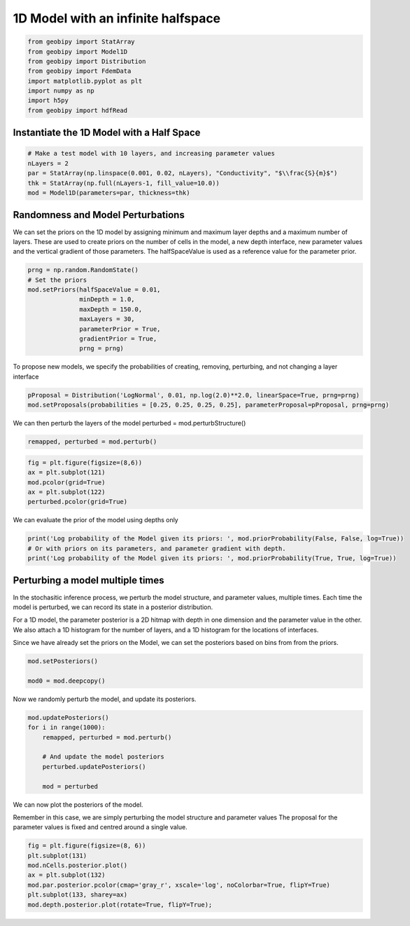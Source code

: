 .. only:: html

    .. note::
        :class: sphx-glr-download-link-note

        Click :ref:`here <sphx_glr_download_examples_Models_plot_model_1d.py>`     to download the full example code
    .. rst-class:: sphx-glr-example-title

    .. _sphx_glr_examples_Models_plot_model_1d.py:


1D Model with an infinite halfspace
-----------------------------------


.. code-block:: default

    from geobipy import StatArray
    from geobipy import Model1D
    from geobipy import Distribution
    from geobipy import FdemData
    import matplotlib.pyplot as plt
    import numpy as np
    import h5py
    from geobipy import hdfRead








Instantiate the 1D Model with a Half Space
++++++++++++++++++++++++++++++++++++++++++


.. code-block:: default


    # Make a test model with 10 layers, and increasing parameter values
    nLayers = 2
    par = StatArray(np.linspace(0.001, 0.02, nLayers), "Conductivity", "$\\frac{S}{m}$")
    thk = StatArray(np.full(nLayers-1, fill_value=10.0))
    mod = Model1D(parameters=par, thickness=thk)








Randomness and Model Perturbations
++++++++++++++++++++++++++++++++++
We can set the priors on the 1D model by assigning minimum and maximum layer
depths and a maximum number of layers.  These are used to create priors on
the number of cells in the model, a new depth interface, new parameter values
and the vertical gradient of those parameters.
The halfSpaceValue is used as a reference value for the parameter prior.


.. code-block:: default

    prng = np.random.RandomState()
    # Set the priors
    mod.setPriors(halfSpaceValue = 0.01,
                  minDepth = 1.0, 
                  maxDepth = 150.0, 
                  maxLayers = 30, 
                  parameterPrior = True, 
                  gradientPrior = True, 
                  prng = prng)








To propose new models, we specify the probabilities of creating, removing, perturbing, and not changing
a layer interface


.. code-block:: default

    pProposal = Distribution('LogNormal', 0.01, np.log(2.0)**2.0, linearSpace=True, prng=prng)
    mod.setProposals(probabilities = [0.25, 0.25, 0.25, 0.25], parameterProposal=pProposal, prng=prng)








We can then perturb the layers of the model
perturbed = mod.perturbStructure()


.. code-block:: default

    remapped, perturbed = mod.perturb()









.. code-block:: default

    fig = plt.figure(figsize=(8,6))
    ax = plt.subplot(121)
    mod.pcolor(grid=True)
    ax = plt.subplot(122)
    perturbed.pcolor(grid=True)




.. image:: /examples/Models/images/sphx_glr_plot_model_1d_001.png
    :alt: plot model 1d
    :class: sphx-glr-single-img


.. rst-class:: sphx-glr-script-out

 Out:

 .. code-block:: none

    /Users/nfoks/codes/repositories/geobipy/geobipy/src/base/customPlots.py:873: MatplotlibDeprecationWarning: shading='flat' when X and Y have the same dimensions as C is deprecated since 3.3.  Either specify the corners of the quadrilaterals with X and Y, or pass shading='auto', 'nearest' or 'gouraud', or set rcParams['pcolor.shading'].  This will become an error two minor releases later.
      pm = ax.pcolormesh(X, Y, v, color=c, **kwargs)

    <AxesSubplot:ylabel='Depth (m)'>



We can evaluate the prior of the model using depths only


.. code-block:: default

    print('Log probability of the Model given its priors: ', mod.priorProbability(False, False, log=True))
    # Or with priors on its parameters, and parameter gradient with depth.
    print('Log probability of the Model given its priors: ', mod.priorProbability(True, True, log=True))





.. rst-class:: sphx-glr-script-out

 Out:

 .. code-block:: none

    Log probability of the Model given its priors:  -11.358381323561012
    Log probability of the Model given its priors:  -20.111609194656108




Perturbing a model multiple times
+++++++++++++++++++++++++++++++++
In the stochasitic inference process, we perturb the model structure, 
and parameter values, multiple times. 
Each time the model is perturbed, we can record its state
in a posterior distribution.

For a 1D model, the parameter posterior is a 2D hitmap with depth in one dimension
and the parameter value in the other.
We also attach a 1D histogram for the number of layers,
and a 1D histogram for the locations of interfaces.

Since we have already set the priors on the Model, we can set the posteriors
based on bins from from the priors.


.. code-block:: default

    mod.setPosteriors()

    mod0 = mod.deepcopy()








Now we randomly perturb the model, and update its posteriors.


.. code-block:: default

    mod.updatePosteriors()
    for i in range(1000):
        remapped, perturbed = mod.perturb()

        # And update the model posteriors
        perturbed.updatePosteriors()

        mod = perturbed








We can now plot the posteriors of the model.

Remember in this case, we are simply perturbing the model structure and parameter values
The proposal for the parameter values is fixed and centred around a single value.


.. code-block:: default

    fig = plt.figure(figsize=(8, 6))
    plt.subplot(131)
    mod.nCells.posterior.plot()
    ax = plt.subplot(132)
    mod.par.posterior.pcolor(cmap='gray_r', xscale='log', noColorbar=True, flipY=True)
    plt.subplot(133, sharey=ax)
    mod.depth.posterior.plot(rotate=True, flipY=True);



.. image:: /examples/Models/images/sphx_glr_plot_model_1d_002.png
    :alt: plot model 1d
    :class: sphx-glr-single-img


.. rst-class:: sphx-glr-script-out

 Out:

 .. code-block:: none

    /Users/nfoks/codes/repositories/geobipy/geobipy/src/base/customPlots.py:649: MatplotlibDeprecationWarning: You are modifying the state of a globally registered colormap. In future versions, you will not be able to modify a registered colormap in-place. To remove this warning, you can make a copy of the colormap first. cmap = copy.copy(mpl.cm.get_cmap("gray_r"))
      kwargs['cmap'].set_bad(color='white')

    <AxesSubplot:xlabel='Frequency', ylabel='Depth (m)'>




.. rst-class:: sphx-glr-timing

   **Total running time of the script:** ( 0 minutes  2.776 seconds)


.. _sphx_glr_download_examples_Models_plot_model_1d.py:


.. only :: html

 .. container:: sphx-glr-footer
    :class: sphx-glr-footer-example



  .. container:: sphx-glr-download sphx-glr-download-python

     :download:`Download Python source code: plot_model_1d.py <plot_model_1d.py>`



  .. container:: sphx-glr-download sphx-glr-download-jupyter

     :download:`Download Jupyter notebook: plot_model_1d.ipynb <plot_model_1d.ipynb>`


.. only:: html

 .. rst-class:: sphx-glr-signature

    `Gallery generated by Sphinx-Gallery <https://sphinx-gallery.github.io>`_

